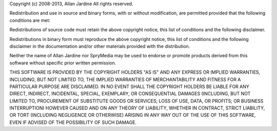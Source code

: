 Copyright (c) 2008-2013, Allan Jardine
All rights reserved.

Redistribution and use in source and binary forms, with or without
modification, are permitted provided that the following conditions are
met:

Redistributions of source code must retain the above copyright notice,
this list of conditions and the following disclaimer.

Redistributions in binary form must reproduce the above copyright
notice, this list of conditions and the following disclaimer in the
documentation and/or other materials provided with the distribution.

Neither the name of Allan Jardine nor SpryMedia may be used to endorse
or promote products derived from this software without specific prior
written permission.

THIS SOFTWARE IS PROVIDED BY THE COPYRIGHT HOLDERS "AS IS" AND ANY
EXPRESS OR IMPLIED WARRANTIES, INCLUDING, BUT NOT LIMITED TO, THE
IMPLIED WARRANTIES OF MERCHANTABILITY AND FITNESS FOR A PARTICULAR
PURPOSE ARE DISCLAIMED. IN NO EVENT SHALL THE COPYRIGHT HOLDERS BE
LIABLE FOR ANY DIRECT, INDIRECT, INCIDENTAL, SPECIAL, EXEMPLARY, OR
CONSEQUENTIAL DAMAGES (INCLUDING, BUT NOT LIMITED TO, PROCUREMENT OF
SUBSTITUTE GOODS OR SERVICES; LOSS OF USE, DATA, OR PROFITS; OR
BUSINESS INTERRUPTION) HOWEVER CAUSED AND ON ANY THEORY OF LIABILITY,
WHETHER IN CONTRACT, STRICT LIABILITY, OR TORT (INCLUDING NEGLIGENCE
OR OTHERWISE) ARISING IN ANY WAY OUT OF THE USE OF THIS SOFTWARE, EVEN
IF ADVISED OF THE POSSIBILITY OF SUCH DAMAGE.
